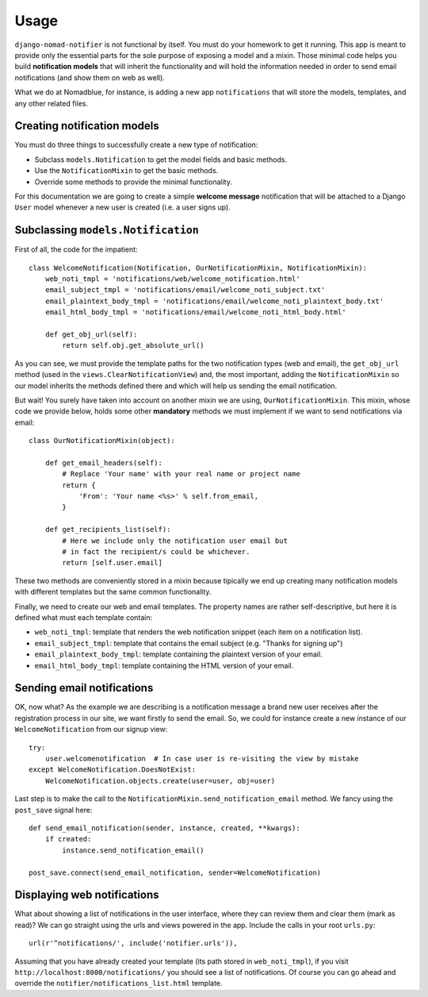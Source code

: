 =====
Usage
=====

``django-nomad-notifier`` is not functional by itself. You must do your
homework to get it running. This app is meant to provide only the essential
parts for the sole purpose of exposing a model and a mixin. Those minimal code
helps you build **notification models** that will inherit the functionality
and will hold the information needed in order to send email notifications
(and show them on web as well).

What we do at Nomadblue, for instance, is adding a new app ``notifications``
that will store the models, templates, and any other related files.

Creating notification models
============================

You must do three things to successfully create a new type of notification:

* Subclass ``models.Notification`` to get the model fields and basic methods.
* Use the ``NotificationMixin`` to get the basic methods.
* Override some methods to provide the minimal functionality.

For this documentation we are going to create a simple **welcome message**
notification that will be attached to a Django ``User`` model whenever a
new user is created (i.e. a user signs up).

Subclassing ``models.Notification``
===================================

First of all, the code for the impatient::

    class WelcomeNotification(Notification, OurNotificationMixin, NotificationMixin):
        web_noti_tmpl = 'notifications/web/welcome_notification.html'
        email_subject_tmpl = 'notifications/email/welcome_noti_subject.txt'
        email_plaintext_body_tmpl = 'notifications/email/welcome_noti_plaintext_body.txt'
        email_html_body_tmpl = 'notifications/email/welcome_noti_html_body.html'

        def get_obj_url(self):
            return self.obj.get_absolute_url()

As you can see, we must provide the template paths for the two notification
types (web and email), the ``get_obj_url`` method (used in the
``views.ClearNotificationView``) and, the most important, adding the
``NotificationMixin`` so our model inherits the methods defined there and
which will help us sending the email notification.

But wait! You surely have taken into account on another mixin we are using,
``OurNotificationMixin``. This mixin, whose code we provide below, holds
some other **mandatory** methods we must implement if we want to send
notifications via email::

    class OurNotificationMixin(object):

        def get_email_headers(self):
            # Replace 'Your name' with your real name or project name
            return {
                'From': 'Your name <%s>' % self.from_email,
            }

        def get_recipients_list(self):
            # Here we include only the notification user email but
            # in fact the recipient/s could be whichever.
            return [self.user.email]

These two methods are conveniently stored in a mixin because tipically we end
up creating many notification models with different templates but the same
common functionality.

Finally, we need to create our web and email templates. The property
names are rather self-descriptive, but here it is defined what must
each template contain:

* ``web_noti_tmpl``: template that renders the web notification
  snippet (each item on a notification list).
* ``email_subject_tmpl``: template that contains the email subject
  (e.g. "Thanks for signing up")
* ``email_plaintext_body_tmpl``: template containing the plaintext
  version of your email.
* ``email_html_body_tmpl``: template containing the HTML version
  of your email.

Sending email notifications
===========================

OK, now what? As the example we are describing is a notification message a
brand new user receives after the registration process in our site, we want
firstly to send the email. So, we could for instance create a new instance of
our ``WelcomeNotification`` from our signup view::

    try:
        user.welcomenotification  # In case user is re-visiting the view by mistake
    except WelcomeNotification.DoesNotExist:
        WelcomeNotification.objects.create(user=user, obj=user)

Last step is to make the call to the
``NotificationMixin.send_notification_email`` method. We fancy using
the ``post_save`` signal here::

    def send_email_notification(sender, instance, created, **kwargs):
        if created:
            instance.send_notification_email()

    post_save.connect(send_email_notification, sender=WelcomeNotification)

Displaying web notifications
============================

What about showing a list of notifications in the user interface, where they
can review them and clear them (mark as read)? We can go straight using the urls
and views powered in the app. Include the calls in your root ``urls.py``::

    url(r'^notifications/', include('notifier.urls')),

Assuming that you have already created your template (its path stored in
``web_noti_tmpl``), if you visit ``http://localhost:8000/notifications/``
you should see a list of notifications. Of course you can go ahead and
override the ``notifier/notifications_list.html`` template.

